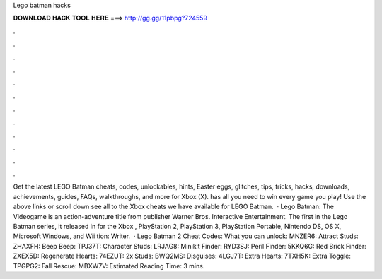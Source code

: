 Lego batman hacks

𝐃𝐎𝐖𝐍𝐋𝐎𝐀𝐃 𝐇𝐀𝐂𝐊 𝐓𝐎𝐎𝐋 𝐇𝐄𝐑𝐄 ===> http://gg.gg/11pbpg?724559

.

.

.

.

.

.

.

.

.

.

.

.

Get the latest LEGO Batman cheats, codes, unlockables, hints, Easter eggs, glitches, tips, tricks, hacks, downloads, achievements, guides, FAQs, walkthroughs, and more for Xbox (X).  has all you need to win every game you play! Use the above links or scroll down see all to the Xbox cheats we have available for LEGO Batman.  · Lego Batman: The Videogame is an action-adventure title from publisher Warner Bros. Interactive Entertainment. The first in the Lego Batman series, it released in for the Xbox , PlayStation 2, PlayStation 3, PlayStation Portable, Nintendo DS, OS X, Microsoft Windows, and Wii tion: Writer.  · Lego Batman 2 Cheat Codes: What you can unlock: MNZER6: Attract Studs: ZHAXFH: Beep Beep: TPJ37T: Character Studs: LRJAG8: Minikit Finder: RYD3SJ: Peril Finder: 5KKQ6G: Red Brick Finder: ZXEX5D: Regenerate Hearts: 74EZUT: 2x Studs: BWQ2MS: Disguises: 4LGJ7T: Extra Hearts: 7TXH5K: Extra Toggle: TPGPG2: Fall Rescue: MBXW7V: Estimated Reading Time: 3 mins.